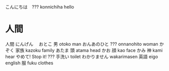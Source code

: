 こんにちは　??? konnichiha hello
* 人間
人間	にんげん　
おとこ	男	otoko	man
おんあのひと	???	onnanohito	woman
かぞく	家族	kazoku	family
あたま	頭	atama	head
かお	顔	kao	face
かみ	神	kami	hear
やめて!			Stop it!
???	手洗い		toilet
わかりません		wakarimasen
	英語	eigo	english
	服	fuku	clothes

